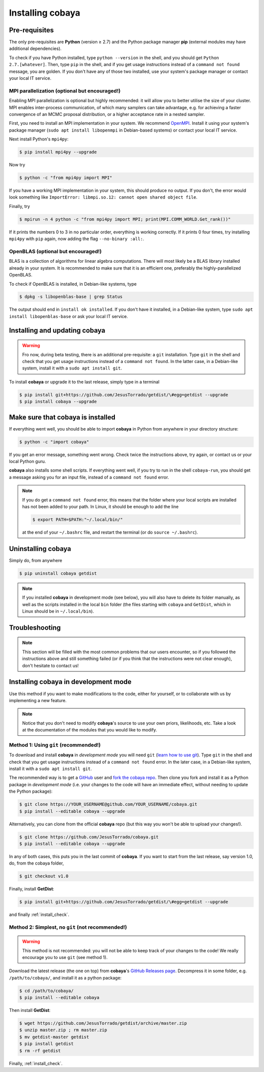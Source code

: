Installing cobaya
=================

Pre-requisites
--------------

The only pre-requisites are **Python** (version ≥ 2.7) and the Python package manager **pip** (external modules may have additional dependencies).

To check if you have Python installed, type ``python --version`` in the shell, and you should get ``Python 2.7.[whatever]``. Then, type ``pip`` in the shell, and if you get usage instructions instead of a ``command not found`` message, you are golden. If you don't have any of those two installed, use your system's package manager or contact your local IT service.

.. _install_mpi:


MPI parallelization (optional but encouraged!)
^^^^^^^^^^^^^^^^^^^^^^^^^^^^^^^^^^^^^^^^^^^^^^

Enabling MPI parallelization is optional but highly recommended: it will allow you to better utilise the size of your cluster. MPI enables inter-process communication, of which many samplers can take advantage, e.g. for achieving a faster convergence of an MCMC proposal distribution, or a higher acceptance rate in a nested sampler.

First, you need to install an MPI implementation in your system. We recommend `OpenMPI <https://www.open-mpi.org/>`_. Install it using your system's package manager (``sudo apt install libopenmpi`` in Debian-based systems) or contact your local IT service.

Next install Python's ``mpi4py``:

.. code:: bash

   $ pip install mpi4py --upgrade

Now try

.. code:: bash

   $ python -c "from mpi4py import MPI"

If you have a working MPI implementation in your system, this should produce no output. If you don't, the error would look something like ``ImportError: libmpi.so.12: cannot open shared object file``.

Finally, try

.. code:: bash

   $ mpirun -n 4 python -c "from mpi4py import MPI; print(MPI.COMM_WORLD.Get_rank())"

If it prints the numbers 0 to 3 in no particular order, everything is working correctly. If it prints 0 four times, try installing ``mpi4py`` with ``pip`` again, now adding the flag ``--no-binary :all:``.

OpenBLAS (optional but encouraged!)
^^^^^^^^^^^^^^^^^^^^^^^^^^^^^^^^^^^

BLAS is a collection of algorithms for linear algebra computations. There will most likely be a BLAS library installed already in your system. It is recommended to make sure that it is an efficient one, preferably the highly-parallelized OpenBLAS.

To check if OpenBLAS is installed, in Debian-like systems, type

.. code:: bash

   $ dpkg -s libopenblas-base | grep Status

The output should end in ``install ok installed``. If you don't have it installed, in a Debian-like system, type ``sudo apt install libopenblas-base`` or ask your local IT service.


Installing and updating cobaya
------------------------------

.. warning::

   Fro now, during beta testing, there is an additional pre-requisite: a ``git`` installation. Type ``git`` in the shell and check that you get usage instructions instead of a ``command not found``. In the latter case, in a Debian-like system, install it with a ``sudo apt install git``.


To install **cobaya** or upgrade it to the last release, simply type in a terminal

.. code:: bash

   $ pip install git+https://github.com/JesusTorrado/getdist/\#egg=getdist --upgrade
   $ pip install cobaya --upgrade


.. _install_check:

Make sure that cobaya is installed
----------------------------------

If everything went well, you should be able to import **cobaya** in Python from anywhere in your directory structure:

.. code-block:: bash

   $ python -c "import cobaya"

If you get an error message, something went wrong. Check twice the instructions above, try again, or contact us or your local Python guru.

**cobaya** also installs some shell scripts. If everything went well, if you try to run in the shell ``cobaya-run``, you should get a message asking you for an input file, instead of a ``command not found`` error.

.. note::

   If you do get a ``command not found`` error, this means that the folder where your local scripts are installed has not been added to your path. In Linux, it should be enough to add the line

   .. code-block:: bash

      $ export PATH=$PATH:"~/.local/bin/"

   at the end of your ``~/.bashrc`` file, and restart the terminal (or do ``source ~/.bashrc``).


Uninstalling cobaya
-------------------

Simply do, from anywhere

.. code-block:: bash

   $ pip uninstall cobaya getdist

.. note::

   If you installed **cobaya** in development mode (see below), you will also have to delete its folder manually, as well as the scripts installed in the local ``bin`` folder (the files starting with ``cobaya`` and ``GetDist``, which in Linux should be in ``~/.local/bin``).


Troubleshooting
---------------

.. note::

   This section will be filled with the most common problems that our users encounter, so if you followed the instructions above and still something failed (or if you think that the instructions were not clear enough), don't hesitate to contact us!


Installing cobaya in development mode
-------------------------------------

Use this method if you want to make modifications to the code, either for yourself, or to collaborate with us by implementing a new feature.

.. note::

   Notice that you don't need to modify **cobaya**'s source to use your own priors, likelihoods, etc. Take a look at the documentation of the modules that you would like to modify.


Method 1: Using ``git`` (recommended!)
^^^^^^^^^^^^^^^^^^^^^^^^^^^^^^^^^^^^^^

To download and install **cobaya** in *development mode* you will need ``git`` (`learn how to use git <https://git-scm.com/book/en/v2>`_). Type ``git`` in the shell and check that you get usage instructions instead of a ``command not found`` error. In the later case, in a Debian-like system, install it with a ``sudo apt install git``.

The recommended way is to get a `GitHub <https://github.com>`_ user and `fork the cobaya repo <https://help.github.com/articles/fork-a-repo/>`_. Then clone you fork and install it as a Python package in *development mode* (i.e. your changes to the code will have an immediate effect, without needing to update the Python package):

.. code:: bash

   $ git clone https://YOUR_USERNAME@github.com/YOUR_USERNAME/cobaya.git
   $ pip install --editable cobaya --upgrade

Alternatively, you can clone from the official **cobaya** repo (but this way you won't be able to upload your changes!).

.. code:: bash

   $ git clone https://github.com/JesusTorrado/cobaya.git
   $ pip install --editable cobaya --upgrade

In any of both cases, this puts you in the last commit of **cobaya**. If you want to start from the last release, say version 1.0, do, from the cobaya folder,

.. code:: bash

   $ git checkout v1.0

Finally, install **GetDist**:

.. code:: bash

   $ pip install git+https://github.com/JesusTorrado/getdist/\#egg=getdist --upgrade

and finally :ref:`install_check`.


Method 2: Simplest, no ``git`` (not recommended!)
^^^^^^^^^^^^^^^^^^^^^^^^^^^^^^^^^^^^^^^^^^^^^^^^^

.. warning::

   This method is not recommended: you will not be able to keep track of your changes to the code! We really encourage you to use ``git`` (see method 1).

Download the latest release (the one on top) from **cobaya**'s `GitHub Releases page <https://github.com/JesusTorrado/cobaya/releases>`_. Decompress it in some folder, e.g. ``/path/to/cobaya/``, and install it as a python package:

.. code-block:: bash

   $ cd /path/to/cobaya/
   $ pip install --editable cobaya

Then install **GetDist**:

.. code:: bash

      $ wget https://github.com/JesusTorrado/getdist/archive/master.zip
      $ unzip master.zip ; rm master.zip
      $ mv getdist-master getdist
      $ pip install getdist
      $ rm -rf getdist

Finally, :ref:`install_check`.
